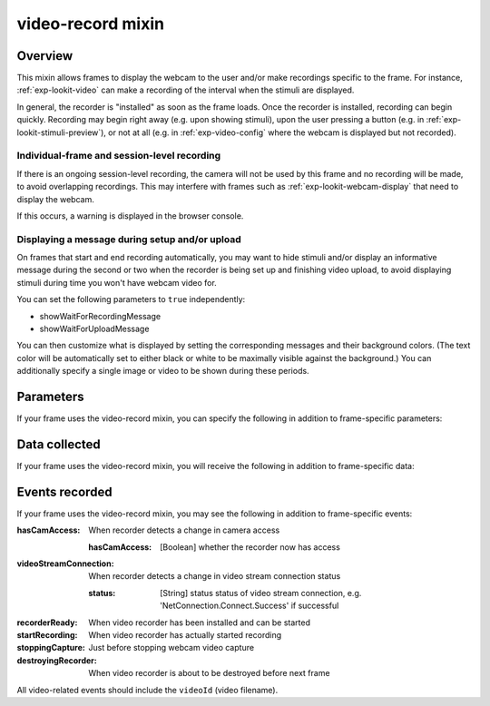 .. _video-record:

video-record mixin
==============================================

Overview
------------------

This mixin allows frames to display the webcam to the user and/or make recordings specific to the frame. For instance,
:ref:`exp-lookit-video` can make a recording of the interval when the stimuli are displayed.

In general, the recorder is "installed" as soon as the frame loads. Once the recorder is installed, recording can begin
quickly. Recording may begin right away (e.g. upon showing stimuli), upon the user pressing a button
(e.g. in :ref:`exp-lookit-stimuli-preview`), or not at all (e.g. in :ref:`exp-video-config` where the webcam is displayed
but not recorded).

Individual-frame and session-level recording
~~~~~~~~~~~~~~~~~~~~~~~~~~~~~~~~~~~~~~~~~~~~~~

If there is an ongoing session-level recording, the camera will not be used by this frame and no recording will be made,
to avoid overlapping recordings. This may interfere with frames such as :ref:`exp-lookit-webcam-display` that need to
display the webcam.

If this occurs, a warning is displayed in the browser console.

Displaying a message during setup and/or upload
~~~~~~~~~~~~~~~~~~~~~~~~~~~~~~~~~~~~~~~~~~~~~~~~

On frames that start and end recording automatically, you may want to hide stimuli and/or display an informative
message during the second or two when the recorder is being
set up and finishing video upload, to avoid displaying stimuli during time you won't have webcam video for.

You can set the following parameters to ``true`` independently:

- showWaitForRecordingMessage
- showWaitForUploadMessage

You can then customize what is displayed by setting the corresponding messages and their background colors. (The text
color will be automatically set to either black or white to be maximally visible against the background.) You can
additionally specify a single image or video to be shown during these periods.


Parameters
----------------

If your frame uses the video-record mixin, you can specify the following in addition to frame-specific parameters:

.. glossary::

    maxRecordingLength [Number (1-7200) | ``7200``]
        Maximum recording length in seconds. The default is 7200 seconds, which is also the upper limit. The maximum recording length must be at least 1 second. Recording will automatically stop if this duration is reached.

    maxUploadSeconds [Number | ``5``]
        Maximum time allowed for video upload before proceeding to next frame, in seconds. Can be overridden by
        researcher, based on tradeoff between making families wait and losing data.

    showWaitForRecordingMessage [Boolean | ``true``]
        Whether to initially show a message saying to wait until recording starts, covering the entire frame.
        This prevents participants from seeing any stimuli before recording begins. Only used if recording is being
        started immediately.

    waitForRecordingMessage [String | ``'Please wait... <br><br> starting webcam recording'``]
        [Only used if showWaitForRecordingMessage is true] Text to display while waiting for recording to begin.

    waitForRecordingMessageColor [String | ``'white'``]
        [Only used if showWaitForRecordingMessage is true] Background color of screen while waiting for recording to
        begin. See https://developer.mozilla.org/en-US/docs/Web/CSS/color_value
        for acceptable syntax: can use either color names ('blue', 'red', 'green', etc.), or
        rgb hex values (e.g. '#800080' - include the '#'). The text on top of this will be either black or white
        depending on which will have higher contrast.

    showWaitForUploadMessage [Boolean | ``false``]
        Whether to stop media and hide stimuli with a message saying to wait for video upload when stopping recording.
        Do NOT set this to true if end of recording does not correspond to end of the frame (e.g. during consent or
        observation frames) since it will hide everything upon stopping the recording!

    waitForUploadMessage [String | ``'Please wait... <br><br> uploading video'``]
        [Only used if showWaitForUploadMessage is true] Text to display while waiting for recording to begin.

    waitForUploadMessageColor [String | ``'white'``]
        [Only used if showWaitForUploadMessage is true] Background color of screen while waiting for recording to
        upload. See https://developer.mozilla.org/en-US/docs/Web/CSS/color_value
        for acceptable syntax: can use either color names ('blue', 'red', 'green', etc.), or
        rgb hex values (e.g. '#800080' - include the '#'). The text on top of this will be either black or white
        depending on which will have higher contrast.

    waitForUploadImage [String]
        [Only used if showWaitForUploadMessage and/or showWaitForRecordingMessage are true] Image to display along with
        any wait-for-recording or wait-for-upload message. Either waitForUploadImage or waitForUploadVideo can be
        specified. This can be either a full URL ('https://...') or just a filename, which will be assumed to be
        inside ``baseDir/img/`` if this frame otherwise supports use of ``baseDir``.

    waitForUploadVideo [String or Array]
        [Only used if showWaitForUploadMessage and/or showWaitForRecordingMessage are true] Video to display along with
        any wait-for-recording or wait-for-upload message (looping). Either waitForUploadImage or waitForUploadVideo can be
        specified. This can be either an array of ``{'src': 'https://...', 'type': '...'}`` objects (e.g. providing both
        webm and mp4 versions at specified URLS) or a single string relative to ``baseDir/<EXT>/`` if this frame otherwise
        supports use of ``baseDir``.


Data collected
----------------

If your frame uses the video-record mixin, you will receive the following in addition to frame-specific data:

.. glossary::

    videoId
        The last video filename used during this frame (typically the only one). Format is
        `videoStream_<experimentId>_<frameId>_<sessionId>_timestampMS_RRR`
        where RRR are random numeric digits.

    videoList
        A list of all video filenames created during this frame (a new one is created for each recording).

Events recorded
----------------

If your frame uses the video-record mixin, you may see the following in addition to frame-specific events:

:hasCamAccess: When recorder detects a change in camera access

    :hasCamAccess: [Boolean] whether the recorder now has access

:videoStreamConnection: When recorder detects a change in video stream connection status

    :status: [String] status status of video stream connection, e.g. 'NetConnection.Connect.Success' if successful

:recorderReady: When video recorder has been installed and can be started

:startRecording: When video recorder has actually started recording

:stoppingCapture: Just before stopping webcam video capture

:destroyingRecorder: When video recorder is about to be destroyed before next frame

All video-related events should include the ``videoId`` (video filename).
